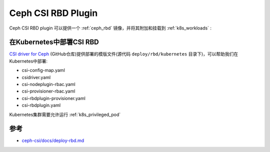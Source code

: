 .. _ceph_csi_rbd:

====================
Ceph CSI RBD Plugin
====================

Ceph CSI RBD plugin 可以提供一个 :ref:`ceph_rbd` 镜像，并将其附加和挂载到 :ref:`k8s_workloads` :

在Kubernetes中部署CSI RBD
============================

`CSI driver for Ceph <https://github.com/ceph/ceph-csi>`_ (GitHub仓库)提供部署的模版文件(源代码 ``deploy/rbd/kubernetes`` 目录下)，可以帮助我们在Kubernetes中部署:

- csi-config-map.yaml
- csidriver.yaml
- csi-nodeplugin-rbac.yaml
- csi-provisioner-rbac.yaml
- csi-rbdplugin-provisioner.yaml
- csi-rbdplugin.yaml

Kubernetes集群需要允许运行 :ref:`k8s_privileged_pod`

参考
======

- `ceph-csi/docs/deploy-rbd.md <https://github.com/ceph/ceph-csi/blob/devel/docs/deploy-rbd.md>`_
